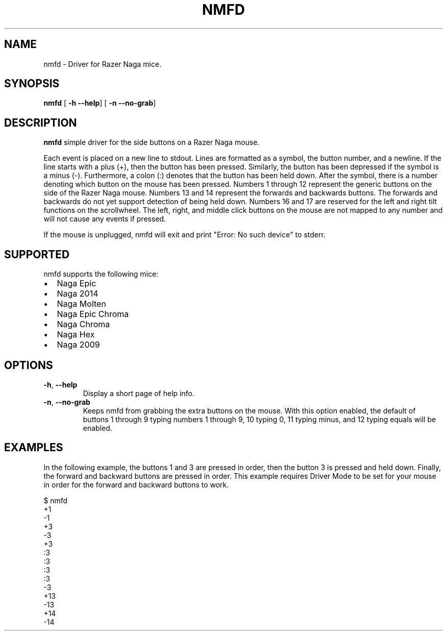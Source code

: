 .TH NMFD 1
.SH NAME
nmfd \- Driver for Razer Naga mice.
.SH SYNOPSIS
.B nmfd
[\fB \-h \-\-help\fR]
[\fB \-n \-\-no\-grab\fR]
.SH DESCRIPTION
.B nmfd
simple driver for the side buttons on a Razer Naga mouse.
.PP
Each event is placed on a new line to stdout.
Lines are formatted as a symbol, the button number, and a newline.
If the line starts with a plus (+), then the button has been pressed.
Similarly, the button has been depressed if the symbol is a minus (\-).
Furthermore, a colon (:) denotes that the button has been held down.
After the symbol, there is a number denoting which button on the mouse has been pressed.
Numbers 1 through 12 represent the generic buttons on the side of the Razer Naga mouse.
Numbers 13 and 14 represent the forwards and backwards buttons.
The forwards and backwards do not yet support detection of being held down.
Numbers 16 and 17 are reserved for the left and right tilt functions on the scrollwheel.
The left, right, and middle click buttons on the mouse are not mapped to any number and will not cause any events if pressed.
.PP
If the mouse is unplugged, nmfd will exit and print "Error: No such device" to stderr.
.SH SUPPORTED
nmfd supports the following mice:
.IP \[bu] 2
Naga Epic
.IP \[bu]
Naga 2014
.IP \[bu]
Naga Molten
.IP \[bu]
Naga Epic Chroma
.IP \[bu]
Naga Chroma
.IP \[bu]
Naga Hex
.IP \[bu]
Naga 2009
.SH OPTIONS
.TP
.BR \-h ", " \-\-help
Display a short page of help info.
.TP
.BR \-n ", " \-\-no\-grab
Keeps nmfd from grabbing the extra buttons on the mouse.
With this option enabled, the default of buttons 1 through 9 typing numbers 1 through 9, 10 typing 0, 11 typing minus, and 12 typing equals will be enabled.
.SH EXAMPLES
In the following example, the buttons 1 and 3 are pressed in order, then the button 3 is pressed and held down.
Finally, the forward and backward buttons are pressed in order.
This example requires Driver Mode to be set for your mouse in order for the forward and backward buttons to work.
.PP
.DS L
$ nmfd
 +1
 -1
 +3
 -3
 +3
 :3
 :3
 :3
 :3
 -3
 +13
 -13
 +14
 -14

